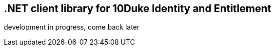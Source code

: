== .NET client library for 10Duke Identity and Entitlement

development in progress, come back later
